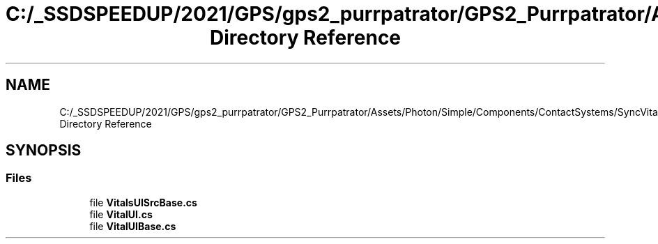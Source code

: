 .TH "C:/_SSDSPEEDUP/2021/GPS/gps2_purrpatrator/GPS2_Purrpatrator/Assets/Photon/Simple/Components/ContactSystems/SyncVitals/UI Directory Reference" 3 "Mon Apr 18 2022" "Purrpatrator User manual" \" -*- nroff -*-
.ad l
.nh
.SH NAME
C:/_SSDSPEEDUP/2021/GPS/gps2_purrpatrator/GPS2_Purrpatrator/Assets/Photon/Simple/Components/ContactSystems/SyncVitals/UI Directory Reference
.SH SYNOPSIS
.br
.PP
.SS "Files"

.in +1c
.ti -1c
.RI "file \fBVitalsUISrcBase\&.cs\fP"
.br
.ti -1c
.RI "file \fBVitalUI\&.cs\fP"
.br
.ti -1c
.RI "file \fBVitalUIBase\&.cs\fP"
.br
.in -1c
